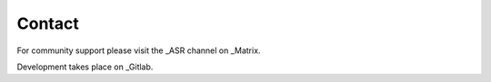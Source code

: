 Contact
=======

For community support please visit the _ASR channel on _Matrix.

Development takes place on _Gitlab.

.. _Matrix: https://matrix.to/#/!nYYRhIHmDlamCRbEoD:matrix.org
.. _ASR: https://app.element.io/#/room/#asr:matrix.org
.. _Gitlab: https://gitlab.com/asr-dev/asr
